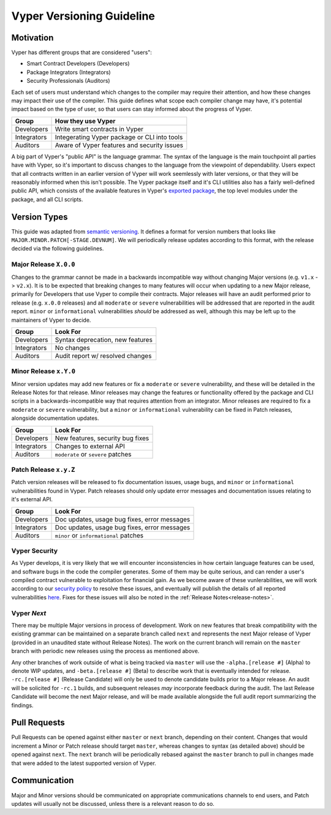 .. _versioning:

Vyper Versioning Guideline
##########################

Motivation
==========

Vyper has different groups that are considered "users":

- Smart Contract Developers (Developers)
- Package Integrators (Integrators)
- Security Professionals (Auditors)

Each set of users must understand which changes to the compiler may require their
attention, and how these changes may impact their use of the compiler.
This guide defines what scope each compiler change may have, it's potential impact based
on the type of user, so that users can stay informed about the progress of Vyper.

+-------------+----------------------------------------------+
|    Group    |             How they use Vyper               |
+=============+==============================================+
| Developers  | Write smart contracts in Vyper               |
+-------------+----------------------------------------------+
| Integrators | Integerating Vyper package or CLI into tools |
+-------------+----------------------------------------------+
| Auditors    | Aware of Vyper features and security issues  |
+-------------+----------------------------------------------+

A big part of Vyper's "public API" is the language grammar.
The syntax of the language is the main touchpoint all parties have with Vyper,
so it's important to discuss changes to the language from the viewpoint of dependability.
Users expect that all contracts written in an earlier version of Vyper will work seemlessly
with later versions, or that they will be reasonably informed when this isn't possible.
The Vyper package itself and it's CLI utilities also has a fairly well-defined public API,
which consists of the available features in Vyper's 
`exported package <https://github.com/vyperlang/vyper/blob/master/vyper/__init__.py>`_,
the top level modules under the package, and all CLI scripts.

Version Types
=============

This guide was adapted from `semantic versioning <https://semver.org/>`_.
It defines a format for version numbers that looks like ``MAJOR.MINOR.PATCH[-STAGE.DEVNUM]``.
We will periodically release updates according to this format, with the release decided via
the following guidelines.

Major Release ``X.0.0``
-----------------------

Changes to the grammar cannot be made in a backwards incompatible way without changing Major
versions (e.g. ``v1.x`` -> ``v2.x``).
It is to be expected that breaking changes to many features will occur when updating to a new Major release,
primarily for Developers that use Vyper to compile their contracts.
Major releases will have an audit performed prior to release (e.g. ``x.0.0`` releases) and all
``moderate`` or ``severe`` vulnerabilities will be addressed that are reported in the audit report.
``minor`` or ``informational`` vulnerabilities *should* be addressed as well, although this may be
left up to the maintainers of Vyper to decide.

+-------------+----------------------------------+
| Group       |               Look For           |
+=============+==================================+
| Developers  | Syntax deprecation, new features |
+-------------+----------------------------------+
| Integrators | No changes                       |
+-------------+----------------------------------+
| Auditors    | Audit report w/ resolved changes |
+-------------+----------------------------------+

Minor Release ``x.Y.0``
-----------------------

Minor version updates may add new features or fix a ``moderate`` or ``severe`` vulnerability,
and these will be detailed in the Release Notes for that release.
Minor releases may change the features or functionality offered by the package and CLI scripts in a
backwards-incompatible way that requires attention from an integrator.
Minor releases are required to fix a ``moderate`` or ``severe`` vulnerability,
but a ``minor`` or ``informational`` vulnerability can be fixed in Patch releases,
alongside documentation updates.

+-------------+------------------------------------+
| Group       |             Look For               |
+=============+====================================+
| Developers  | New features, security bug fixes   |
+-------------+------------------------------------+
| Integrators | Changes to external API            |
+-------------+------------------------------------+
| Auditors    | ``moderate`` or ``severe`` patches |
+-------------+------------------------------------+

Patch Release ``x.y.Z``
-----------------------

Patch version releases will be released to fix documentation issues, usage bugs,
and ``minor`` or ``informational`` vulnerabilities found in Vyper.
Patch releases should only update error messages and documentation issues
relating to it's external API.

+-------------+----------------------------------------------+
| Group       |               Look For                       |
+=============+==============================================+
| Developers  | Doc updates, usage bug fixes, error messages |
+-------------+----------------------------------------------+
| Integrators | Doc updates, usage bug fixes, error messages |
+-------------+----------------------------------------------+
| Auditors    | ``minor`` or ``informational`` patches       |
+-------------+----------------------------------------------+

Vyper Security
--------------

As Vyper develops, it is very likely that we will encounter inconsistencies in how certain
language features can be used, and software bugs in the code the compiler generates.
Some of them may be quite serious, and can render a user's compiled contract vulnerable to
exploitation for financial gain.
As we become aware of these vunlerabilities, we will work according to our
`security policy <https://github.com/vyperlang/vyper/security/policy>`_ to resolve these issues,
and eventually will publish the details of all reported vulnerabilities
`here <https://github.com/vyperlang/vyper/security/advisories?state=published>`_.
Fixes for these issues will also be noted in the :ref:`Release Notes<release-notes>`.

Vyper *Next*
------------

There may be multiple Major versions in process of development.
Work on new features that break compatibility with the existing grammar can
be maintained on a separate branch called ``next`` and represents the next
Major release of Vyper (provided in an unaudited state without Release Notes).
The work on the current branch will remain on the ``master`` branch with periodic
new releases using the process as mentioned above.

Any other branches of work outside of what is being tracked via ``master``
will use the ``-alpha.[release #]`` (Alpha) to denote WIP updates,
and ``-beta.[release #]`` (Beta) to describe work that is eventually intended for release.
``-rc.[release #]`` (Release Candidate) will only be used to denote candidate builds
prior to a Major release. An audit will be solicited for ``-rc.1`` builds,
and subsequent releases *may* incorporate feedback during the audit.
The last Release Candidate will become the next Major release,
and will be made available alongside the full audit report summarizing the findings.

Pull Requests
=============

Pull Requests can be opened against either ``master`` or ``next`` branch, depending on their content.
Changes that would increment a Minor or Patch release should target ``master``,
whereas changes to syntax (as detailed above) should be opened against ``next``.
The ``next`` branch will be periodically rebased against the ``master`` branch to pull in changes made
that were added to the latest supported version of Vyper.

Communication
=============

Major and Minor versions should be communicated on appropriate communications channels to end users,
and Patch updates will usually not be discussed, unless there is a relevant reason to do so.
